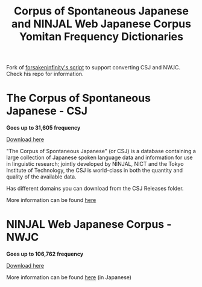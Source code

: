 #+TITLE: Corpus of Spontaneous Japanese and NINJAL Web Japanese Corpus Yomitan Frequency Dictionaries

Fork of [[https://github.com/forsakeninfinity/CEJC_yomichan_freq_dict][forsakeninfinity's script]] to support converting CSJ and  NWJC. Check his repo for information.

* The Corpus of Spontaneous Japanese - CSJ
*Goes up to 31,605 frequency*

[[https://raw.githubusercontent.com/Maltesaa/CSJ_and_NWJC_yomitan_freq_dict/main/CSJ%20releases/Corpus%20of%20Spontaneous%20Japanese%20-%20CSJ.zip][Download here]] 

"The Corpus of Spontaneous Japanese" (or CSJ) is a database containing a large collection of Japanese spoken language data and information for use in linguistic research; jointly developed by NINJAL, NICT and the Tokyo Institute of Technology, the CSJ is world-class in both the quantity and quality of the available data. 

Has different domains you can download from the CSJ Releases folder.

More information can be found [[https://clrd.ninjal.ac.jp/csj/en/index.html][here]] 

* NINJAL Web Japanese Corpus - NWJC
*Goes up to 106,762 frequency*

[[https://raw.githubusercontent.com/Maltesaa/CSJ_and_NWJC_yomitan_freq_dict/main/NWJC%20releases/NINJAL%20Web%20Japanese%20Corpus%20-%20NWJC.zip][Download here]]

More information can be found [[https://masayu-a.github.io/NWJC/][here]] (in Japanese)
